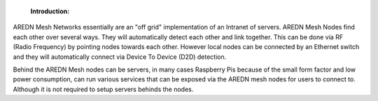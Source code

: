.. _Introduction:

  :Introduction: 

AREDN Mesh Networks essentially are an "off grid" implementation of an Intranet of servers. AREDN Mesh Nodes find each other over several ways. They will automatically detect each other and link together. This can be done via RF (Radio Frequency) by pointing nodes towards each other. However local nodes can be connected by an Ethernet switch and they will automatically connect via Device To Device (D2D) detection. 

Behind the AREDN Mesh nodes can be servers, in many cases Raspberry Pis because of the small form factor and low power consumption, can run various services that can be exposed via the AREDN mesh nodes for users to connect to. Although it is not required to setup servers behinds the nodes. 
